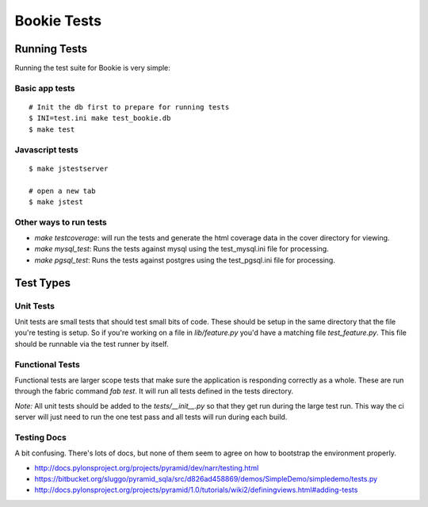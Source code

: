 Bookie Tests
============

Running Tests
--------------
Running the test suite for Bookie is very simple:

Basic app tests
~~~~~~~~~~~~~~~~

::

  # Init the db first to prepare for running tests
  $ INI=test.ini make test_bookie.db
  $ make test

Javascript tests
~~~~~~~~~~~~~~~~~

::

  $ make jstestserver

  # open a new tab
  $ make jstest

Other ways to run tests
~~~~~~~~~~~~~~~~~~~~~~~

- `make testcoverage`: will run the tests and generate the html coverage data
  in the cover directory for viewing.
- `make mysql_test`: Runs the tests against mysql using the test_mysql.ini file
  for processing.
- `make pgsql_test`: Runs the tests against postgres using the test_pgsql.ini file
  for processing.


Test Types
-----------

Unit Tests
~~~~~~~~~~
Unit tests are small tests that should test small bits of code. These should be
setup in the same directory that the file you're testing is setup. So if you're
working on a file in `lib/feature.py` you'd have a matching file
`test_feature.py`. This file should be runnable via the test runner by itself.

Functional Tests
~~~~~~~~~~~~~~~~~
Functional tests are larger scope tests that make sure the application is
responding correctly as a whole. These are run through the fabric command `fab
test`. It will run all tests defined in the tests directory.

*Note:* All unit tests should be added to the `tests/__init__.py` so that they
get run during the large test run. This way the ci server will just need to run
the one test pass and all tests will run during each build.

Testing Docs
~~~~~~~~~~~~~
A bit confusing. There's lots of docs, but none of them seem to agree on how to
bootstrap the environment properly.

* http://docs.pylonsproject.org/projects/pyramid/dev/narr/testing.html
* https://bitbucket.org/sluggo/pyramid_sqla/src/d826ad458869/demos/SimpleDemo/simpledemo/tests.py
* http://docs.pylonsproject.org/projects/pyramid/1.0/tutorials/wiki2/definingviews.html#adding-tests
